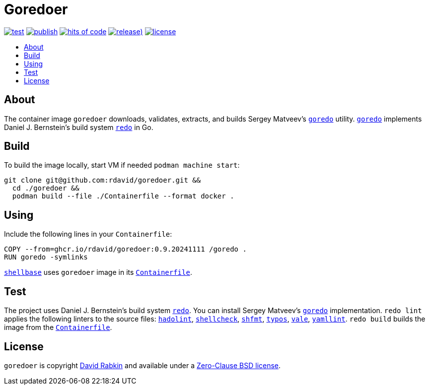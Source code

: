 // Settings:
:toc: macro
:!toc-title:

// URLs:
:url-alpine: https://github.com/rdavid/shellbase/blob/master/container/alpine/Containerfile
:url-containerfile: https://github.com/rdavid/goredoer/blob/master/Containerfile
:url-cv: http://cv.rabkin.co.il
:url-goredo: http://www.goredo.cypherpunks.su/Install.html
:url-hadolint: https://github.com/hadolint/hadolint
:url-license: https://github.com/rdavid/goredoer/blob/master/LICENSE
:url-redo: http://cr.yp.to/redo.html
:url-shellbase: https://github.com/rdavid/shellbase
:url-shellcheck: https://github.com/koalaman/shellcheck
:url-shfmt: https://github.com/mvdan/sh
:url-typos: https://github.com/crate-ci/typos
:url-vale: https://vale.sh
:url-yamllint: https://github.com/adrienverge/yamllint

= Goredoer

image:https://github.com/rdavid/goredoer/actions/workflows/test.yml/badge.svg[test,link=https://github.com/rdavid/goredoer/actions/workflows/test.yml]
image:https://github.com/rdavid/goredoer/actions/workflows/publish.yml/badge.svg[publish,link=https://github.com/rdavid/goredoer/actions/workflows/publish.yml]
image:https://hitsofcode.com/github/rdavid/goredoer?branch=master&label=hits%20of%20code[hits of code,link=https://hitsofcode.com/view/github/rdavid/goredoer?branch=master]
image:https://img.shields.io/github/v/release/rdavid/goredoer?color=blue&label=%20&logo=semver&logoColor=white&style=flat[release),link=https://github.com/rdavid/goredoer/releases]
image:https://img.shields.io/github/license/rdavid/goredoer?color=blue&labelColor=gray&logo=freebsd&logoColor=lightgray&style=flat[license,link=https://github.com/rdavid/goredoer/blob/master/LICENSE]

toc::[]

== About

The container image `goredoer` downloads, validates, extracts, and builds
Sergey Matveev's {url-goredo}[`goredo`] utility.
{url-goredo}[`goredo`] implements Daniel J. Bernstein's build system
{url-redo}[`redo`] in Go.

== Build

To build the image locally, start VM if needed `podman machine start`:

[,sh]
----
git clone git@github.com:rdavid/goredoer.git &&
  cd ./goredoer &&
  podman build --file ./Containerfile --format docker .
----

== Using

Include the following lines in your `Containerfile`:

[,sh]
----
COPY --from=ghcr.io/rdavid/goredoer:0.9.20241111 /goredo .
RUN goredo -symlinks
----

{url-shellbase}[`shellbase`] uses `goredoer` image in its
{url-alpine}[`Containerfile`].

== Test

The project uses Daniel J. Bernstein's build system {url-redo}[`redo`].
You can install Sergey Matveev's {url-goredo}[`goredo`] implementation.
`redo lint` applies the following linters to the source files:
{url-hadolint}[`hadolint`], {url-shellcheck}[`shellcheck`],
{url-shfmt}[`shfmt`], {url-typos}[`typos`], {url-vale}[`vale`],
{url-yamllint}[`yamllint`].
`redo build` builds the image from the {url-containerfile}[`Containerfile`].

== License

`goredoer` is copyright {url-cv}[David Rabkin] and available under a
{url-license}[Zero-Clause BSD license].
